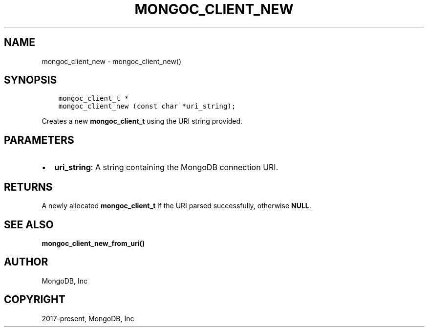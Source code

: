 .\" Man page generated from reStructuredText.
.
.TH "MONGOC_CLIENT_NEW" "3" "Aug 13, 2019" "1.15.0" "MongoDB C Driver"
.SH NAME
mongoc_client_new \- mongoc_client_new()
.
.nr rst2man-indent-level 0
.
.de1 rstReportMargin
\\$1 \\n[an-margin]
level \\n[rst2man-indent-level]
level margin: \\n[rst2man-indent\\n[rst2man-indent-level]]
-
\\n[rst2man-indent0]
\\n[rst2man-indent1]
\\n[rst2man-indent2]
..
.de1 INDENT
.\" .rstReportMargin pre:
. RS \\$1
. nr rst2man-indent\\n[rst2man-indent-level] \\n[an-margin]
. nr rst2man-indent-level +1
.\" .rstReportMargin post:
..
.de UNINDENT
. RE
.\" indent \\n[an-margin]
.\" old: \\n[rst2man-indent\\n[rst2man-indent-level]]
.nr rst2man-indent-level -1
.\" new: \\n[rst2man-indent\\n[rst2man-indent-level]]
.in \\n[rst2man-indent\\n[rst2man-indent-level]]u
..
.SH SYNOPSIS
.INDENT 0.0
.INDENT 3.5
.sp
.nf
.ft C
mongoc_client_t *
mongoc_client_new (const char *uri_string);
.ft P
.fi
.UNINDENT
.UNINDENT
.sp
Creates a new \fBmongoc_client_t\fP using the URI string provided.
.SH PARAMETERS
.INDENT 0.0
.IP \(bu 2
\fBuri_string\fP: A string containing the MongoDB connection URI.
.UNINDENT
.SH RETURNS
.sp
A newly allocated \fBmongoc_client_t\fP if the URI parsed successfully, otherwise \fBNULL\fP\&.
.SH SEE ALSO
.sp
\fBmongoc_client_new_from_uri()\fP
.SH AUTHOR
MongoDB, Inc
.SH COPYRIGHT
2017-present, MongoDB, Inc
.\" Generated by docutils manpage writer.
.
